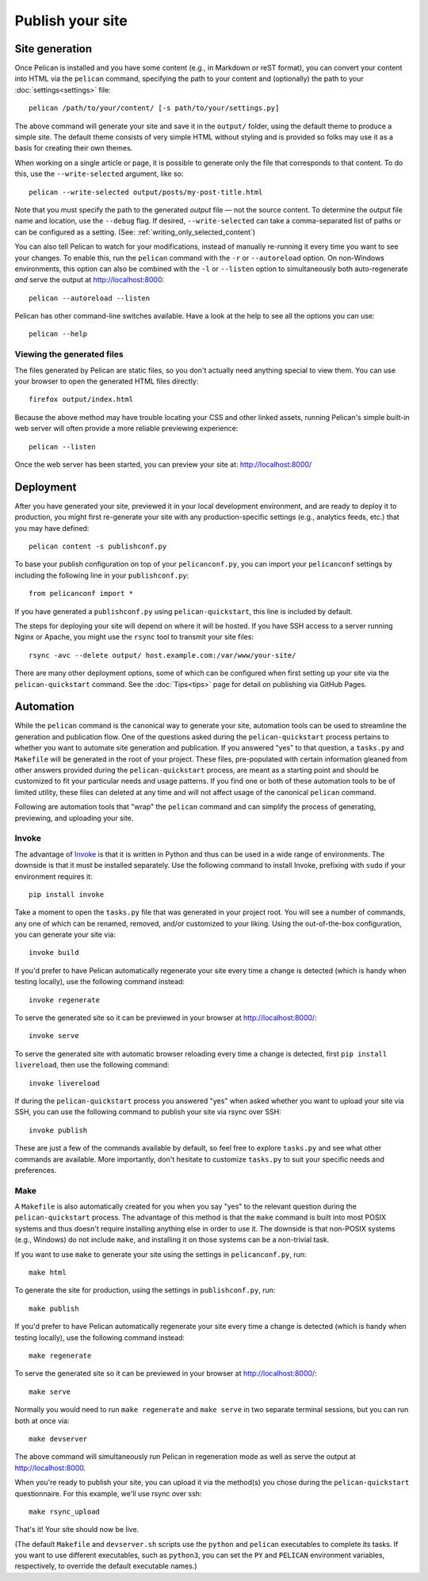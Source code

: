 Publish your site
#################

.. _site_generation:

Site generation
===============

Once Pelican is installed and you have some content (e.g., in Markdown or reST
format), you can convert your content into HTML via the ``pelican`` command,
specifying the path to your content and (optionally) the path to your
:doc:`settings<settings>` file::

    pelican /path/to/your/content/ [-s path/to/your/settings.py]

The above command will generate your site and save it in the ``output/``
folder, using the default theme to produce a simple site. The default theme
consists of very simple HTML without styling and is provided so folks may use
it as a basis for creating their own themes.

When working on a single article or page, it is possible to generate only the
file that corresponds to that content. To do this, use the ``--write-selected``
argument, like so::

    pelican --write-selected output/posts/my-post-title.html

Note that you must specify the path to the generated *output* file — not the
source content. To determine the output file name and location, use the
``--debug`` flag. If desired, ``--write-selected`` can take a comma-separated
list of paths or can be configured as a setting. (See:
:ref:`writing_only_selected_content`)

You can also tell Pelican to watch for your modifications, instead of manually
re-running it every time you want to see your changes. To enable this, run the
``pelican`` command with the ``-r`` or ``--autoreload`` option. On non-Windows
environments, this option can also be combined with the ``-l`` or ``--listen``
option to simultaneously both auto-regenerate *and* serve the output at
http://localhost:8000::

    pelican --autoreload --listen

Pelican has other command-line switches available. Have a look at the help to
see all the options you can use::

    pelican --help

Viewing the generated files
---------------------------

The files generated by Pelican are static files, so you don't actually need
anything special to view them. You can use your browser to open the generated
HTML files directly::

    firefox output/index.html

Because the above method may have trouble locating your CSS and other linked
assets, running Pelican's simple built-in web server will often provide a more
reliable previewing experience::

    pelican --listen

Once the web server has been started, you can preview your site at:
http://localhost:8000/

Deployment
==========

After you have generated your site, previewed it in your local development
environment, and are ready to deploy it to production, you might first
re-generate your site with any production-specific settings (e.g., analytics
feeds, etc.) that you may have defined::

    pelican content -s publishconf.py

To base your publish configuration on top of your ``pelicanconf.py``, you can
import your ``pelicanconf`` settings by including the following line in your
``publishconf.py``::

    from pelicanconf import *

If you have generated a ``publishconf.py`` using ``pelican-quickstart``, this
line is included by default.

The steps for deploying your site will depend on where it will be hosted. If
you have SSH access to a server running Nginx or Apache, you might use the
``rsync`` tool to transmit your site files::

    rsync -avc --delete output/ host.example.com:/var/www/your-site/

There are many other deployment options, some of which can be configured when
first setting up your site via the ``pelican-quickstart`` command. See the
:doc:`Tips<tips>` page for detail on publishing via GitHub Pages.

Automation
==========

While the ``pelican`` command is the canonical way to generate your site,
automation tools can be used to streamline the generation and publication flow.
One of the questions asked during the ``pelican-quickstart`` process pertains
to whether you want to automate site generation and publication. If you
answered "yes" to that question, a ``tasks.py`` and ``Makefile`` will be
generated in the root of your project. These files, pre-populated with certain
information gleaned from other answers provided during the
``pelican-quickstart`` process, are meant as a starting point and should be
customized to fit your particular needs and usage patterns. If you find one or
both of these automation tools to be of limited utility, these files can
deleted at any time and will not affect usage of the canonical ``pelican``
command.

Following are automation tools that "wrap" the ``pelican`` command and can
simplify the process of generating, previewing, and uploading your site.

Invoke
------

The advantage of Invoke_ is that it is written in Python and thus can be used
in a wide range of environments. The downside is that it must be installed
separately. Use the following command to install Invoke, prefixing with
``sudo`` if your environment requires it::

    pip install invoke

Take a moment to open the ``tasks.py`` file that was generated in your project
root. You will see a number of commands, any one of which can be renamed,
removed, and/or customized to your liking. Using the out-of-the-box
configuration, you can generate your site via::

    invoke build

If you'd prefer to have Pelican automatically regenerate your site every time a
change is detected (which is handy when testing locally), use the following
command instead::

    invoke regenerate

To serve the generated site so it can be previewed in your browser at
http://localhost:8000/::

    invoke serve

To serve the generated site with automatic browser reloading every time a
change is detected, first ``pip install livereload``, then use the
following command::

    invoke livereload

If during the ``pelican-quickstart`` process you answered "yes" when asked
whether you want to upload your site via SSH, you can use the following command
to publish your site via rsync over SSH::

    invoke publish

These are just a few of the commands available by default, so feel free to
explore ``tasks.py`` and see what other commands are available. More
importantly, don't hesitate to customize ``tasks.py`` to suit your specific
needs and preferences.

Make
----

A ``Makefile`` is also automatically created for you when you say "yes" to the
relevant question during the ``pelican-quickstart`` process. The advantage of
this method is that the ``make`` command is built into most POSIX systems and
thus doesn't require installing anything else in order to use it. The downside
is that non-POSIX systems (e.g., Windows) do not include ``make``, and
installing it on those systems can be a non-trivial task.

If you want to use ``make`` to generate your site using the settings in
``pelicanconf.py``, run::

    make html

To generate the site for production, using the settings in ``publishconf.py``,
run::

    make publish

If you'd prefer to have Pelican automatically regenerate your site every time a
change is detected (which is handy when testing locally), use the following
command instead::

    make regenerate

To serve the generated site so it can be previewed in your browser at
http://localhost:8000/::

    make serve

Normally you would need to run ``make regenerate`` and ``make serve`` in two
separate terminal sessions, but you can run both at once via::

    make devserver

The above command will simultaneously run Pelican in regeneration mode as well
as serve the output at http://localhost:8000.

When you're ready to publish your site, you can upload it via the method(s) you
chose during the ``pelican-quickstart`` questionnaire. For this example, we'll
use rsync over ssh::

    make rsync_upload

That's it! Your site should now be live.

(The default ``Makefile`` and ``devserver.sh`` scripts use the ``python`` and
``pelican`` executables to complete its tasks. If you want to use different
executables, such as ``python3``, you can set the ``PY`` and ``PELICAN``
environment variables, respectively, to override the default executable names.)

.. _Invoke: https://www.pyinvoke.org/
